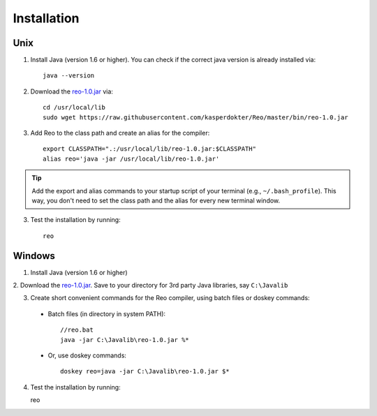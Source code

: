 .. _installation:

Installation
============

Unix
----

1. Install Java (version 1.6 or higher). You can check if the correct java version is already installed via::

	java --version

2. Download the `reo-1.0.jar <https://raw.githubusercontent.com/kasperdokter/Reo/master/bin/reo-1.0.jar>`_ via::

	cd /usr/local/lib
	sudo wget https://raw.githubusercontent.com/kasperdokter/Reo/master/bin/reo-1.0.jar

3. Add Reo to the class path and create an alias for the compiler::

	export CLASSPATH=".:/usr/local/lib/reo-1.0.jar:$CLASSPATH"
	alias reo='java -jar /usr/local/lib/reo-1.0.jar'

.. tip:: 
	Add the export and alias commands to your startup script of your terminal (e.g., ``~/.bash_profile``).
	This way, you don't need to set the class path and the alias for every new terminal window.

3. Test the installation by running::

	reo


Windows
-------

1. Install Java (version 1.6 or higher)

2. Download the `reo-1.0.jar <https://raw.githubusercontent.com/kasperdokter/Reo/master/bin/reo-1.0.jar>`_. 
Save to your directory for 3rd party Java libraries, say ``C:\Javalib``

3. Create short convenient commands for the Reo compiler, using batch files or doskey commands:
 - Batch files (in directory in system PATH)::

	//reo.bat
	java -jar C:\Javalib\reo-1.0.jar %*

 - Or, use doskey commands::

	doskey reo=java -jar C:\Javalib\reo-1.0.jar $*

4. Test the installation by running::

   reo

